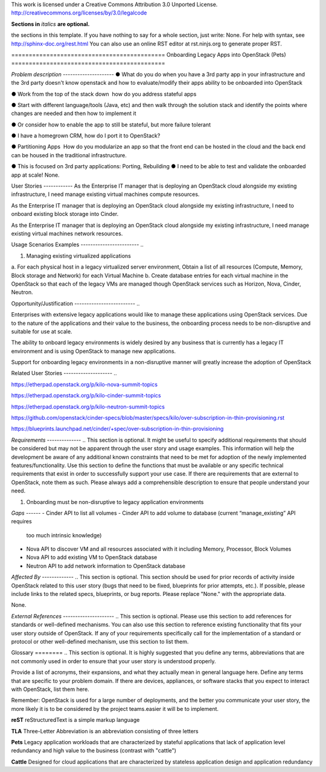 ..

This work is licensed under a Creative Commons Attribution 3.0 Unported License.
http://creativecommons.org/licenses/by/3.0/legalcode

**Sections in** *italics* **are optional.**

..  This template should be in ReSTructured text. Please do not delete any of
the sections in this template.  If you have nothing to say for a whole section,
just write: None.  For help with syntax, see http://sphinx-doc.org/rest.html You
can also use an online RST editor at rst.ninjs.org to generate proper RST.

============================================ Onboarding Legacy Apps into
OpenStack (Pets) ============================================

*Problem description* --------------------- ● What do you do when you have a 3rd
party app in your infrastructure and the 3rd party  doesn't know openstack and
how to evaluate/modify their apps ability to be onboarded into OpenStack 

● Work from the top of the stack down ­ how do you address stateful apps ­  

● Start with different language/tools (Java, etc) and then walk through the
solution stack and identify the points where changes are needed and then how to
implement it 

● Or consider how to enable the app to still be stateful, but more failure
tolerant 

● I have a homegrown CRM, how do I port it to OpenStack? 

● Partitioning Apps ­ How do you modularize an app so that the front end can be
hosted in the cloud and the back end can be housed in the traditional
infrastructure. 

● This is focused on 3rd party applications: Porting, Rebuilding ● I need to be
able to test and validate the on­boarded app at scale!  None.

User Stories ------------ As the Enterprise IT manager that is deploying an
OpenStack cloud alongside my existing infrastructure, I need manage existing
virtual machines compute resources.

As the Enterprise IT manager that is deploying an OpenStack cloud alongside my
existing infrastructure, I need to onboard existing block storage into Cinder.

As the Enterprise IT manager that is deploying an OpenStack cloud alongside my
existing infrastructure, I need manage existing virtual machines network
resources.

Usage Scenarios Examples ------------------------ ..
 
1. Managing existing virtualized applications
 
a. For each physical host in a legacy virtualized server environment, Obtain a
list of all resources (Compute, Memory, Block storage and Network) for each
Virtual Machine b. Create database entries for each virtual machine in the
OpenStack so that each of the legacy VMs are managed though OpenStack services
such as Horizon, Nova, Cinder, Neutron. 

Opportunity/Justification ------------------------- ..

Enterprises with extensive legacy applications would like to manage these
applications using OpenStack services. Due to the nature of the applications and
their value to the business, the onboarding process needs to be non-disruptive
and suitable for use at scale. 

The ability to onboard legacy environments is widely desired by any business that
is currently has a legacy IT environment and is using OpenStack to manage new
applications. 

Support for onboarding legacy environments in a non-disruptive manner will
greatly increase the adoption of OpenStack 

Related User Stories -------------------- ..

https://etherpad.openstack.org/p/kilo-nova-summit-topics

https://etherpad.openstack.org/p/kilo-cinder-summit-topics

https://etherpad.openstack.org/p/kilo-neutron-summit-topics

https://github.com/openstack/cinder-specs/blob/master/specs/kilo/over-subscription-in-thin-provisioning.rst

https://blueprints.launchpad.net/cinder/+spec/over-subscription-in-thin-provisioning

*Requirements* -------------- ..  This section is optional.  It might be useful
to specify additional requirements that should be considered but may not be
apparent through the user story and usage examples.  This information will help
the development be aware of any additional known constraints that need to be met
for adoption of the newly implemented features/functionality.  Use this section
to define the functions that must be available or any specific technical
requirements that exist in order to successfully support your use case. If there
are requirements that are external to OpenStack, note them as such. Please
always add a comprehensible description to ensure that people understand your
need.

1. Onboarding must be non-disruptive to legacy application environments


*Gaps* ------
- Cinder API to list all volumes 
- Cinder API to add volume to database (current “manage_existing” API requires
  too much intrinsic knowledge)
- Nova API to discover VM and all resources associated with it including Memory,
  Processor, Block Volumes
- Nova API to add existing VM to OpenStack database
- Neutron API to add network information to OpenStack database


*Affected By* ------------- ..  This section is optional.  This section should
be used for prior records of activity inside OpenStack related to this user
story (bugs that need to be fixed, blueprints for prior attempts, etc.).  If
possible, please include links to the related specs, blueprints, or bug reports.
Please replace "None." with the appropriate data.

None.

*External References* --------------------- ..  This section is optional.
Please use this section to add references for standards or well-defined
mechanisms.  You can also use this section to reference existing functionality
that fits your user story outside of OpenStack.  If any of your requirements
specifically call for the implementation of a standard or protocol or other
well-defined mechanism, use this section to list them.

Glossary ======== ..  This section is optional.  It is highly suggested that you
define any terms, abbreviations that are not   commonly used in order to ensure
that your user story is understood properly.

Provide a list of acronyms, their expansions, and what they actually mean in
general language here. Define any terms that are specific to your problem
domain. If there are devices, appliances, or software stacks that you expect to
interact with OpenStack, list them here.

Remember: OpenStack is used for a large number of deployments, and the better
you communicate your user story, the more likely it is to be considered by the
project teams.easier it will be to implement.

**reST** reStructuredText is a simple markup language

**TLA** Three-Letter Abbreviation is an abbreviation consisting of three letters

**Pets** Legacy application workloads that are characterized by stateful
applications that lack of application level redundancy and high value to the
business (contrast with "cattle")
  
**Cattle** Designed for cloud applications that are characterized by stateless
application design and application redundancy
